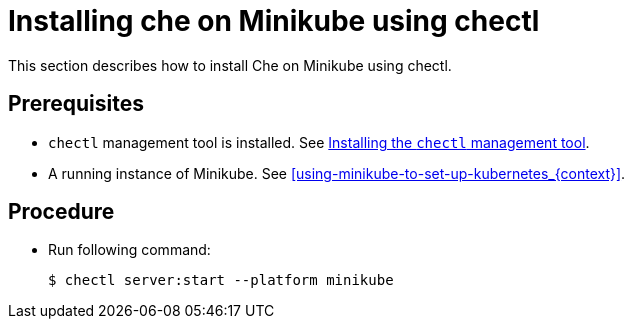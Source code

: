 [id="installing-che-on-minikube-using-chectl_{context}"]
= Installing che on Minikube using chectl

This section describes how to install Che on Minikube using chectl.

[discrete]
== Prerequisites

* `chectl` management tool is installed. See link:{site-baseurl}che-7/installing-the-chectl-management-tool/[Installing the `chectl` management tool].
* A running instance of Minikube. See xref:using-minikube-to-set-up-kubernetes_{context}[].

[discrete]
== Procedure

* Run following command:
+
----
$ chectl server:start --platform minikube
----
